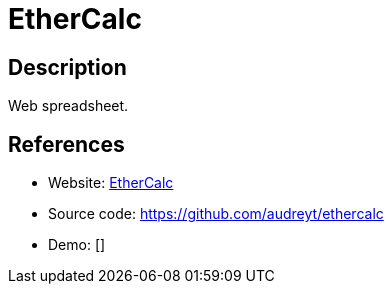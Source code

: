 = EtherCalc

:Name:          EtherCalc
:Language:      Nodejs
:License:       CPAL-1.0/Other
:Topic:         Office Suites
:Category:      
:Subcategory:   

// END-OF-HEADER. DO NOT MODIFY OR DELETE THIS LINE

== Description

Web spreadsheet.

== References

* Website: https://ethercalc.org/[EtherCalc]
* Source code: https://github.com/audreyt/ethercalc[https://github.com/audreyt/ethercalc]
* Demo: []
